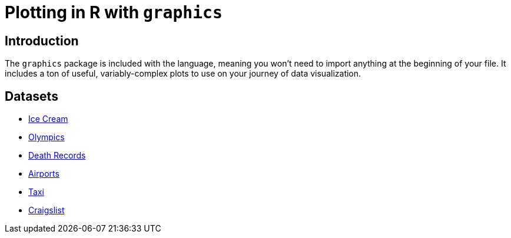 = Plotting in R with `graphics`

== Introduction

The `graphics` package is included with the language, meaning you won't need to import anything at the beginning of your file. It includes a ton of useful, variably-complex plots to use on your journey of data visualization.

== Datasets
* xref:r-base-plotting-icecream.adoc[Ice Cream]
* xref:r-base-plotting-olympics.adoc[Olympics]
* xref:r-base-plotting-deathrecord.adoc[Death Records]
* xref:r-base-plotting-airport.adoc[Airports]
* xref:r-base-plotting-taxi.adoc[Taxi]
* xref:r-base-plotting-craigslist.adoc[Craigslist]